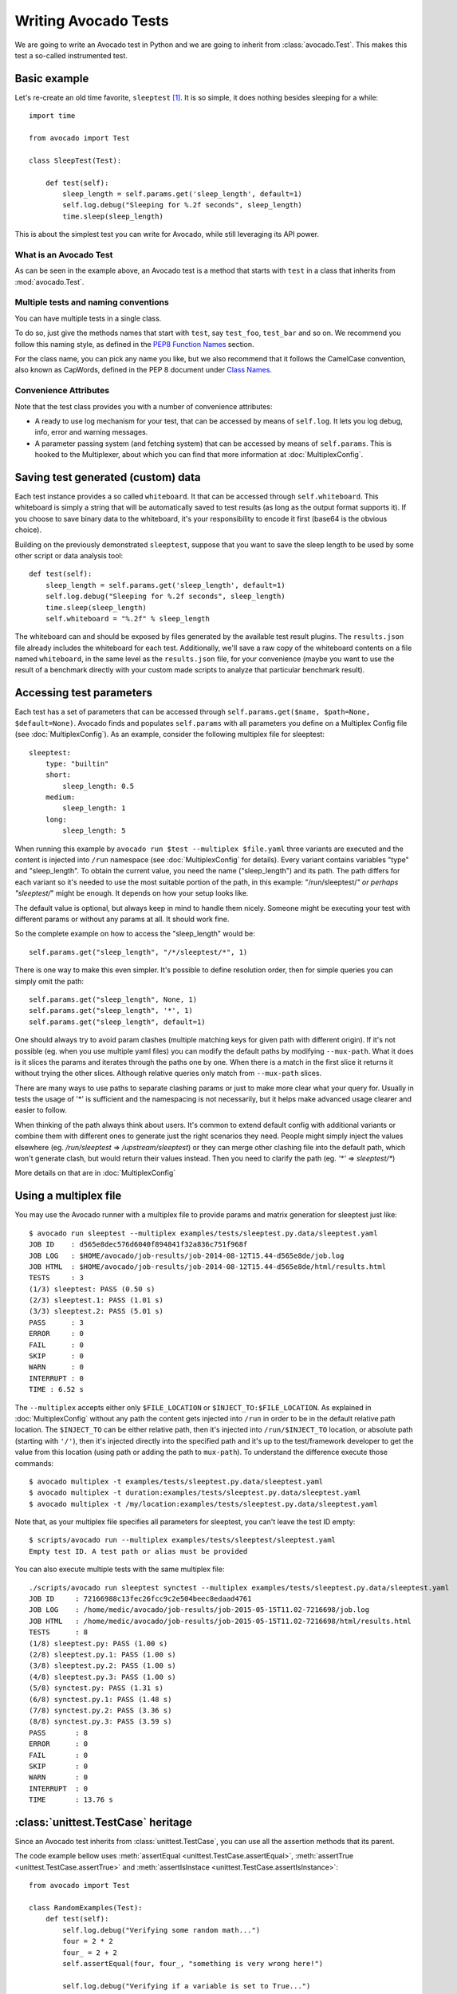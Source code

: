 .. _writing-tests:

=====================
Writing Avocado Tests
=====================

We are going to write an Avocado test in Python and we are going to inherit from
:class:`avocado.Test`. This makes this test a so-called instrumented test.

Basic example
=============

Let's re-create an old time favorite, ``sleeptest`` [#f1]_.  It is so simple, it
does nothing besides sleeping for a while::

        import time

        from avocado import Test

        class SleepTest(Test):

            def test(self):
                sleep_length = self.params.get('sleep_length', default=1)
                self.log.debug("Sleeping for %.2f seconds", sleep_length)
                time.sleep(sleep_length)

This is about the simplest test you can write for Avocado, while still
leveraging its API power.

What is an Avocado Test
-----------------------

As can be seen in the example above, an Avocado test is a method that
starts with ``test`` in a class that inherits from :mod:`avocado.Test`.

Multiple tests and naming conventions
-------------------------------------

You can have multiple tests in a single class.

To do so, just give the methods names that start with ``test``, say
``test_foo``, ``test_bar`` and so on. We recommend you follow this naming
style, as defined in the `PEP8 Function Names`_ section.

For the class name, you can pick any name you like, but we also recommend
that it follows the CamelCase convention, also known as CapWords, defined
in the PEP 8 document under `Class Names`_.

Convenience Attributes
----------------------

Note that the test class provides you with a number of convenience attributes:

* A ready to use log mechanism for your test, that can be accessed by means
  of ``self.log``. It lets you log debug, info, error and warning messages.
* A parameter passing system (and fetching system) that can be accessed by
  means of ``self.params``. This is hooked to the Multiplexer, about which
  you can find that more information at :doc:`MultiplexConfig`.

Saving test generated (custom) data
===================================

Each test instance provides a so called ``whiteboard``. It that can be accessed
through ``self.whiteboard``. This whiteboard is simply a string that will be
automatically saved to test results (as long as the output format supports it).
If you choose to save binary data to the whiteboard, it's your responsibility to
encode it first (base64 is the obvious choice).

Building on the previously demonstrated ``sleeptest``, suppose that you want to save the
sleep length to be used by some other script or data analysis tool::

        def test(self):
            sleep_length = self.params.get('sleep_length', default=1)
            self.log.debug("Sleeping for %.2f seconds", sleep_length)
            time.sleep(sleep_length)
            self.whiteboard = "%.2f" % sleep_length

The whiteboard can and should be exposed by files generated by the available test result
plugins. The ``results.json`` file already includes the whiteboard for each test.
Additionally, we'll save a raw copy of the whiteboard contents on a file named
``whiteboard``, in the same level as the ``results.json`` file, for your convenience
(maybe you want to use the result of a benchmark directly with your custom made scripts
to analyze that particular benchmark result).

Accessing test parameters
=========================

Each test has a set of parameters that can be accessed through
``self.params.get($name, $path=None, $default=None)``.
Avocado finds and populates ``self.params`` with all parameters you define on
a Multiplex Config file (see :doc:`MultiplexConfig`). As an example, consider
the following multiplex file for sleeptest::

    sleeptest:
        type: "builtin"
        short:
            sleep_length: 0.5
        medium:
            sleep_length: 1
        long:
            sleep_length: 5

When running this example by ``avocado run $test --multiplex $file.yaml``
three variants are executed and the content is injected into ``/run`` namespace
(see :doc:`MultiplexConfig` for details). Every variant contains variables
"type" and "sleep_length". To obtain the current value, you need the name
("sleep_length") and its path. The path differs for each variant so it's
needed to use the most suitable portion of the path, in this example:
"/run/sleeptest/*" or perhaps "sleeptest/*" might be enough. It depends on how
your setup looks like.

The default value is optional, but always keep in mind to handle them nicely.
Someone might be executing your test with different params or without any
params at all. It should work fine.

So the complete example on how to access the "sleep_length" would be::

    self.params.get("sleep_length", "/*/sleeptest/*", 1)

There is one way to make this even simpler. It's possible to define resolution
order, then for simple queries you can simply omit the path::

    self.params.get("sleep_length", None, 1)
    self.params.get("sleep_length", '*', 1)
    self.params.get("sleep_length", default=1)

One should always try to avoid param clashes (multiple matching keys for given
path with different origin). If it's not possible (eg. when
you use multiple yaml files) you can modify the default paths by modifying
``--mux-path``. What it does is it slices the params and iterates through the
paths one by one. When there is a match in the first slice it returns
it without trying the other slices. Although relative queries only match
from ``--mux-path`` slices.

There are many ways to use paths to separate clashing params or just to make
more clear what your query for. Usually in tests the usage of '*' is sufficient
and the namespacing is not necessarily, but it helps make advanced usage
clearer and easier to follow.

When thinking of the path always think about users. It's common to extend
default config with additional variants or combine them with different
ones to generate just the right scenarios they need. People might
simply inject the values elsewhere (eg. `/run/sleeptest` =>
`/upstream/sleeptest`) or they can merge other clashing file into the
default path, which won't generate clash, but would return their values
instead. Then you need to clarify the path (eg. `'*'` =>  `sleeptest/*`)

More details on that are in :doc:`MultiplexConfig`

Using a multiplex file
======================

You may use the Avocado runner with a multiplex file to provide params and matrix
generation for sleeptest just like::

    $ avocado run sleeptest --multiplex examples/tests/sleeptest.py.data/sleeptest.yaml
    JOB ID    : d565e8dec576d6040f894841f32a836c751f968f
    JOB LOG   : $HOME/avocado/job-results/job-2014-08-12T15.44-d565e8de/job.log
    JOB HTML  : $HOME/avocado/job-results/job-2014-08-12T15.44-d565e8de/html/results.html
    TESTS     : 3
    (1/3) sleeptest: PASS (0.50 s)
    (2/3) sleeptest.1: PASS (1.01 s)
    (3/3) sleeptest.2: PASS (5.01 s)
    PASS      : 3
    ERROR     : 0
    FAIL      : 0
    SKIP      : 0
    WARN      : 0
    INTERRUPT : 0
    TIME : 6.52 s

The ``--multiplex`` accepts either only ``$FILE_LOCATION`` or ``$INJECT_TO:$FILE_LOCATION``.
As explained in :doc:`MultiplexConfig` without any path the content gets
injected into ``/run`` in order to be in the default relative path location.
The ``$INJECT_TO`` can be either relative path, then it's injected into
``/run/$INJECT_TO`` location, or absolute path (starting with ``'/'``), then
it's injected directly into the specified path and it's up to the test/framework
developer to get the value from this location (using path or adding the path to
``mux-path``). To understand the difference execute those commands::

    $ avocado multiplex -t examples/tests/sleeptest.py.data/sleeptest.yaml
    $ avocado multiplex -t duration:examples/tests/sleeptest.py.data/sleeptest.yaml
    $ avocado multiplex -t /my/location:examples/tests/sleeptest.py.data/sleeptest.yaml

Note that, as your multiplex file specifies all parameters for sleeptest, you
can't leave the test ID empty::

    $ scripts/avocado run --multiplex examples/tests/sleeptest/sleeptest.yaml
    Empty test ID. A test path or alias must be provided

You can also execute multiple tests with the same multiplex file::

    ./scripts/avocado run sleeptest synctest --multiplex examples/tests/sleeptest.py.data/sleeptest.yaml
    JOB ID     : 72166988c13fec26fcc9c2e504beec8edaad4761
    JOB LOG    : /home/medic/avocado/job-results/job-2015-05-15T11.02-7216698/job.log
    JOB HTML   : /home/medic/avocado/job-results/job-2015-05-15T11.02-7216698/html/results.html
    TESTS      : 8
    (1/8) sleeptest.py: PASS (1.00 s)
    (2/8) sleeptest.py.1: PASS (1.00 s)
    (3/8) sleeptest.py.2: PASS (1.00 s)
    (4/8) sleeptest.py.3: PASS (1.00 s)
    (5/8) synctest.py: PASS (1.31 s)
    (6/8) synctest.py.1: PASS (1.48 s)
    (7/8) synctest.py.2: PASS (3.36 s)
    (8/8) synctest.py.3: PASS (3.59 s)
    PASS       : 8
    ERROR      : 0
    FAIL       : 0
    SKIP       : 0
    WARN       : 0
    INTERRUPT  : 0
    TIME       : 13.76 s

:class:`unittest.TestCase` heritage
===================================

Since an Avocado test inherits from :class:`unittest.TestCase`, you
can use all the assertion methods that its parent.

The code example bellow uses :meth:`assertEqual
<unittest.TestCase.assertEqual>`, :meth:`assertTrue
<unittest.TestCase.assertTrue>` and :meth:`assertIsInstace
<unittest.TestCase.assertIsInstance>`::

    from avocado import Test

    class RandomExamples(Test):
        def test(self):
            self.log.debug("Verifying some random math...")
            four = 2 * 2
            four_ = 2 + 2
            self.assertEqual(four, four_, "something is very wrong here!")

            self.log.debug("Verifying if a variable is set to True...")
            variable = True
            self.assertTrue(variable)

            self.log.debug("Verifying if this test is an instance of test.Test")
            self.assertIsInstance(self, test.Test)

Running tests under other :mod:`unittest` runners
-------------------------------------------------

`nose <https://nose.readthedocs.org/>`__ is another Python testing framework
that is also compatible with :mod:`unittest`.

Because of that, you can run avocado tests with the ``nosetests`` application::

    $ nosetests examples/tests/sleeptest.py
    .
    ----------------------------------------------------------------------
    Ran 1 test in 1.004s

    OK

Conversely, you can also use the standard :func:`unittest.main` entry point to run an
Avocado test. Check out the following code, to be saved as ``dummy.py``::

   from avocado import Test
   from unittest import main

   class Dummy(Test):
       def test(self):
           self.assertTrue(True)

   if __name__ == '__main__':
       main()

It can be run by::

   $ python dummy.py
   .
   ----------------------------------------------------------------------
   Ran 1 test in 0.000s

   OK

Setup and cleanup methods
=========================

If you need to perform setup actions before/after your test, you may do so
in the ``setUp`` and ``tearDown`` methods, respectively. We'll give examples
in the following section.

Running third party test suites
===============================

It is very common in test automation workloads to use test suites developed
by third parties. By wrapping the execution code inside an Avocado test module,
you gain access to the facilities and API provided by the framework. Let's
say you want to pick up a test suite written in C that it is in a tarball,
uncompress it, compile the suite code, and then executing the test. Here's
an example that does that::

    #!/usr/bin/python

    import os

    from avocado import Test
    from avocado import main
    from avocado.utils import archive
    from avocado.utils import build
    from avocado.utils import process


    class SyncTest(Test):

        """
        Execute the synctest test suite.
        """
        default_params = {'sync_tarball': 'synctest.tar.bz2',
                          'sync_length': 100,
                          'sync_loop': 10}

        def setUp(self):
            """
            Set default params and build the synctest suite.
            """
            # Build the synctest suite
            self.cwd = os.getcwd()
            tarball_path = self.get_data_path(self.params.sync_tarball)
            archive.extract(tarball_path, self.srcdir)
            self.srcdir = os.path.join(self.srcdir, 'synctest')
            build.make(self.srcdir)

        def test(self):
            """
            Execute synctest with the appropriate params.
            """
            os.chdir(self.srcdir)
            cmd = ('./synctest %s %s' %
                   (self.params.sync_length, self.params.sync_loop))
            process.system(cmd)
            os.chdir(self.cwd)


    if __name__ == "__main__":
        main()

Here we have an example of the ``setup`` method in action: Here we get the
location of the test suite code (tarball) through
:func:`avocado.Test.get_data_path`, then uncompress the tarball through
:func:`avocado.utils.archive.extract`, an API that will
decompress the suite tarball, followed by ``build.make``, that will build the
suite.

In this example, the ``action`` method just gets into the base directory of
the compiled suite  and executes the ``./synctest`` command, with appropriate
parameters, using :func:`avocado.utils.process.system`.

Test Output Check and Output Record Mode
========================================

In a lot of occasions, you want to go simpler: just check if the output of a
given application matches an expected output. In order to help with this common
use case, we offer the option ``--output-check-record [mode]`` to the test runner::

      --output-check-record OUTPUT_CHECK_RECORD
                            Record output streams of your tests to reference files
                            (valid options: none (do not record output streams),
                            all (record both stdout and stderr), stdout (record
                            only stderr), stderr (record only stderr). Default:
                            none

If this option is used, it will store the stdout or stderr of the process (or
both, if you specified ``all``) being executed to reference files: ``stdout.expected``
and ``stderr.expected``. Those files will be recorded in the test data dir. The
data dir is in the same directory as the test source file, named
``[source_file_name.data]``. Let's take as an example the test ``synctest.py``. In a
fresh checkout of Avocado, you can see::

        examples/tests/synctest.py.data/stderr.expected
        examples/tests/synctest.py.data/stdout.expected

From those 2 files, only stdout.expected is non empty::

    $ cat examples/tests/synctest.py.data/stdout.expected
    PAR : waiting
    PASS : sync interrupted

The output files were originally obtained using the test runner and passing the
option --output-check-record all to the test runner::

    $ scripts/avocado run --output-check-record all synctest
    JOB ID    : bcd05e4fd33e068b159045652da9eb7448802be5
    JOB LOG   : $HOME/avocado/job-results/job-2014-09-25T20.20-bcd05e4/job.log
    TESTS     : 1
    (1/1) synctest.py: PASS (2.20 s)
    PASS      : 1
    ERROR     : 0
    FAIL      : 0
    SKIP      : 0
    WARN      : 0
    TIME      : 2.20 s


After the reference files are added, the check process is transparent, in the sense
that you do not need to provide special flags to the test runner.
Now, every time the test is executed, after it is done running, it will check
if the outputs are exactly right before considering the test as PASSed. If you want to override the default
behavior and skip output check entirely, you may provide the flag ``--output-check=off`` to the test runner.

The :mod:`avocado.utils.process` APIs have a parameter ``allow_output_check`` (defaults to ``all``), so that you
can select which process outputs will go to the reference files, should you chose to record them. You may choose
``all``, for both stdout and stderr, ``stdout``, for the stdout only, ``stderr``, for only the stderr only, or ``none``,
to allow neither of them to be recorded and checked.

This process works fine also with simple tests, which are programs or shell scripts
that returns 0 (PASSed) or != 0 (FAILed). Let's consider our bogus example::

    $ cat output_record.sh
    #!/bin/bash
    echo "Hello, world!"

Let's record the output for this one::

    $ scripts/avocado run output_record.sh --output-check-record all
    JOB ID    : 25c4244dda71d0570b7f849319cd71fe1722be8b
    JOB LOG   : $HOME/avocado/job-results/job-2014-09-25T20.49-25c4244/job.log
    TESTS     : 1
    (1/1) home/$USER/Code/avocado/output_record.sh: PASS (0.01 s)
    PASS      : 1
    ERROR     : 0
    FAIL      : 0
    SKIP      : 0
    WARN      : 0
    TIME      : 0.01 s

After this is done, you'll notice that a the test data directory
appeared in the same level of our shell script, containing 2 files::

    $ ls output_record.sh.data/
    stderr.expected  stdout.expected

Let's look what's in each of them::

    $ cat output_record.sh.data/stdout.expected
    Hello, world!
    $ cat output_record.sh.data/stderr.expected
    $

Now, every time this test runs, it'll take into account the expected files that
were recorded, no need to do anything else but run the test. Let's see what
happens if we change the ``stdout.expected`` file contents to ``Hello, Avocado!``::

    $ scripts/avocado run output_record.sh
    JOB ID    : f0521e524face93019d7cb99c5765aedd933cb2e
    JOB LOG   : $HOME/avocado/job-results/job-2014-09-25T20.52-f0521e5/job.log
    TESTS     : 1
    (1/1) home/$USER/Code/avocado/output_record.sh: FAIL (0.02 s)
    PASS      : 0
    ERROR     : 0
    FAIL      : 1
    SKIP      : 0
    WARN      : 0
    TIME      : 0.02 s

Verifying the failure reason::

    $ cat $HOME/avocado/job-results/job-2014-09-25T20.52-f0521e5/job.log
    20:52:38 test       L0163 INFO | START home/$USER/Code/avocado/output_record.sh
    20:52:38 test       L0164 DEBUG|
    20:52:38 test       L0165 DEBUG| Test instance parameters:
    20:52:38 test       L0173 DEBUG|
    20:52:38 test       L0176 DEBUG| Default parameters:
    20:52:38 test       L0180 DEBUG|
    20:52:38 test       L0181 DEBUG| Test instance params override defaults whenever available
    20:52:38 test       L0182 DEBUG|
    20:52:38 process    L0242 INFO | Running '$HOME/Code/avocado/output_record.sh'
    20:52:38 process    L0310 DEBUG| [stdout] Hello, world!
    20:52:38 test       L0565 INFO | Command: $HOME/Code/avocado/output_record.sh
    20:52:38 test       L0565 INFO | Exit status: 0
    20:52:38 test       L0565 INFO | Duration: 0.00313782691956
    20:52:38 test       L0565 INFO | Stdout:
    20:52:38 test       L0565 INFO | Hello, world!
    20:52:38 test       L0565 INFO |
    20:52:38 test       L0565 INFO | Stderr:
    20:52:38 test       L0565 INFO |
    20:52:38 test       L0060 ERROR|
    20:52:38 test       L0063 ERROR| Traceback (most recent call last):
    20:52:38 test       L0063 ERROR|   File "$HOME/Code/avocado/avocado/test.py", line 397, in check_reference_stdout
    20:52:38 test       L0063 ERROR|     self.assertEqual(expected, actual, msg)
    20:52:38 test       L0063 ERROR|   File "/usr/lib64/python2.7/unittest/case.py", line 551, in assertEqual
    20:52:38 test       L0063 ERROR|     assertion_func(first, second, msg=msg)
    20:52:38 test       L0063 ERROR|   File "/usr/lib64/python2.7/unittest/case.py", line 544, in _baseAssertEqual
    20:52:38 test       L0063 ERROR|     raise self.failureException(msg)
    20:52:38 test       L0063 ERROR| AssertionError: Actual test sdtout differs from expected one:
    20:52:38 test       L0063 ERROR| Actual:
    20:52:38 test       L0063 ERROR| Hello, world!
    20:52:38 test       L0063 ERROR|
    20:52:38 test       L0063 ERROR| Expected:
    20:52:38 test       L0063 ERROR| Hello, Avocado!
    20:52:38 test       L0063 ERROR|
    20:52:38 test       L0064 ERROR|
    20:52:38 test       L0529 ERROR| FAIL home/$USER/Code/avocado/output_record.sh -> AssertionError: Actual test sdtout differs from expected one:
    Actual:
    Hello, world!

    Expected:
    Hello, Avocado!

    20:52:38 test       L0516 INFO |

As expected, the test failed because we changed its expectations.

Test log, stdout and stderr in native Avocado modules
=====================================================

If needed, you can write directly to the expected stdout and stderr files
from the native test scope. It is important to make the distinction between
the following entities:

* The test logs
* The test expected stdout
* The test expected stderr

The first one is used for debugging and informational purposes. Additionally
writing to `self.log.warning` causes test to be marked as dirty and when
everything else goes well the test ends with WARN. This means that the test
passed but there were non-related unexpected situations described in warning
log.

You may log something into the test logs using the methods in
:mod:`avocado.Test.log` class attributes. Consider the example::

    class output_test(Test):

        def test(self):
            self.log.info('This goes to the log and it is only informational')
            self.log.warn('Oh, something unexpected, non-critical happened, '
                          'but we can continue.')
            self.log.error('Describe the error here and don't forget to raise '
                           'an exception yourself. Writing to self.log.error '
                           'won't do that for you.')
            self.log.debug('Everybody look, I had a good lunch today...')

If you need to write directly to the test stdout and stderr streams, there
are another 2 class attributes for that, :mod:`avocado.Test.stdout_log`
and :mod:`avocado.Test.stderr_log`, that have the exact same methods
of the log object. So if you want to add stuff to your expected stdout and
stderr streams, you can do something like::

    class output_test(Test):

        def test(self):
            self.log.info('This goes to the log and it is only informational')
            self.stdout_log.info('This goes to the test stdout (will be recorded)')
            self.stderr_log.info('This goes to the test stderr (will be recorded)')

Each one of the last 2 statements will go to the ``stdout.expected`` and
``stderr.expected``, should you choose ``--output-check-record all``, and
will be output to the files ``stderr`` and ``stdout`` of the job results dir
every time that test is executed.

Avocado Tests run on a separate process
=======================================

In order to avoid tests to mess around the environment used by the main
Avocado runner process, tests are run on a forked subprocess. This allows
for more robustness (tests are not easily able to mess/break Avocado) and
some nifty features, such as setting test timeouts.

Setting a Test Timeout
======================

Sometimes your test suite/test might get stuck forever, and this might
impact your test grid. You can account for that possibility and set up a
``timeout`` parameter for your test. The test timeout can be set through
2 means, in the following order of precedence:

* Multiplex variable parameters. You may just set the timeout parameter, like
  in the following simplistic example:

::

    sleep_length = 5
    sleep_length_type = float
    timeout = 3
    timeout_type = float

::

    $ avocado run sleeptest --multiplex /tmp/sleeptest-example.yaml
    JOB ID    : 6d5a2ff16bb92395100fbc3945b8d253308728c9
    JOB LOG   : $HOME/avocado/job-results/job-2014-08-12T15.52-6d5a2ff1/job.log
    JOB HTML  : $HOME/avocado/job-results/job-2014-08-12T15.52-6d5a2ff1/html/results.html
    TESTS     : 1
    (1/1) sleeptest.1: ERROR (2.97 s)
    PASS      : 0
    ERROR     : 1
    FAIL      : 0
    SKIP      : 0
    WARN      : 0
    INTERRUPT : 0
    TIME      : 2.97 s

::

    $ cat $HOME/avocado/job-results/job-2014-08-12T15.52-6d5a2ff1/job.log
    15:52:51 test       L0143 INFO | START sleeptest.1
    15:52:51 test       L0144 DEBUG|
    15:52:51 test       L0145 DEBUG| Test log: $HOME/avocado/job-results/job-2014-08-12T15.52-6d5a2ff1/sleeptest.1/test.log
    15:52:51 test       L0146 DEBUG| Test instance parameters:
    15:52:51 test       L0153 DEBUG|     _name_map_file = {'sleeptest-example.yaml': 'sleeptest'}
    15:52:51 test       L0153 DEBUG|     _short_name_map_file = {'sleeptest-example.yaml': 'sleeptest'}
    15:52:51 test       L0153 DEBUG|     dep = []
    15:52:51 test       L0153 DEBUG|     id = sleeptest
    15:52:51 test       L0153 DEBUG|     name = sleeptest
    15:52:51 test       L0153 DEBUG|     shortname = sleeptest
    15:52:51 test       L0153 DEBUG|     sleep_length = 5.0
    15:52:51 test       L0153 DEBUG|     sleep_length_type = float
    15:52:51 test       L0153 DEBUG|     timeout = 3.0
    15:52:51 test       L0153 DEBUG|     timeout_type = float
    15:52:51 test       L0154 DEBUG|
    15:52:51 test       L0157 DEBUG| Default parameters:
    15:52:51 test       L0159 DEBUG|     sleep_length = 1.0
    15:52:51 test       L0161 DEBUG|
    15:52:51 test       L0162 DEBUG| Test instance params override defaults whenever available
    15:52:51 test       L0163 DEBUG|
    15:52:51 test       L0169 INFO | Test timeout set. Will wait 3.00 s for PID 15670 to end
    15:52:51 test       L0170 INFO |
    15:52:51 sleeptest  L0035 DEBUG| Sleeping for 5.00 seconds
    15:52:54 test       L0057 ERROR|
    15:52:54 test       L0060 ERROR| Traceback (most recent call last):
    15:52:54 test       L0060 ERROR|   File "$HOME/Code/avocado/tests/sleeptest.py", line 36, in action
    15:52:54 test       L0060 ERROR|     time.sleep(self.params.sleep_length)
    15:52:54 test       L0060 ERROR|   File "$HOME/Code/avocado/avocado/job.py", line 127, in timeout_handler
    15:52:54 test       L0060 ERROR|     raise exceptions.TestTimeoutError(e_msg)
    15:52:54 test       L0060 ERROR| TestTimeoutError: Timeout reached waiting for sleeptest to end
    15:52:54 test       L0061 ERROR|
    15:52:54 test       L0400 ERROR| ERROR sleeptest.1 -> TestTimeoutError: Timeout reached waiting for sleeptest to end
    15:52:54 test       L0387 INFO |


If you pass that multiplex file to the runner multiplexer, this will register
a timeout of 3 seconds before Avocado ends the test forcefully by sending a
:class:`signal.SIGTERM` to the test, making it raise a
:class:`avocado.core.exceptions.TestTimeoutError`.

* Default params attribute. Consider the following example:

::

    import time

    from avocado import Test
    from avocado import main


    class TimeoutTest(Test):

        """
        Functional test for Avocado. Throw a TestTimeoutError.
        """
        default_params = {'timeout': 3.0,
                          'sleep_time': 5.0}

        def test(self):
            """
            This should throw a TestTimeoutError.
            """
            self.log.info('Sleeping for %.2f seconds (2 more than the timeout)',
                          self.params.sleep_time)
            time.sleep(self.params.sleep_time)


    if __name__ == "__main__":
        main()

This accomplishes a similar effect to the multiplex setup defined in there.

::

    $ avocado run timeouttest
    JOB ID    : d78498a54504b481192f2f9bca5ebb9bbb820b8a
    JOB LOG   : $HOME/avocado/job-results/job-2014-08-12T15.54-d78498a5/job.log
    JOB HTML  : $HOME/avocado/job-results/job-2014-08-12T15.54-d78498a5/html/results.html
    TESTS     : 1
    (1/1) timeouttest.1: ERROR (2.97 s)
    PASS      : 0
    ERROR     : 1
    FAIL      : 0
    SKIP      : 0
    WARN      : 0
    INTERRUPT : 0
    TIME      : 2.97 s


::

    $ cat $HOME/avocado/job-results/job-2014-08-12T15.54-d78498a5/job.log
    15:54:28 test       L0143 INFO | START timeouttest.1
    15:54:28 test       L0144 DEBUG|
    15:54:28 test       L0145 DEBUG| Test log: $HOME/avocado/job-results/job-2014-08-12T15.54-d78498a5/timeouttest.1/test.log
    15:54:28 test       L0146 DEBUG| Test instance parameters:
    15:54:28 test       L0153 DEBUG|     id = timeouttest
    15:54:28 test       L0154 DEBUG|
    15:54:28 test       L0157 DEBUG| Default parameters:
    15:54:28 test       L0159 DEBUG|     sleep_time = 5.0
    15:54:28 test       L0159 DEBUG|     timeout = 3.0
    15:54:28 test       L0161 DEBUG|
    15:54:28 test       L0162 DEBUG| Test instance params override defaults whenever available
    15:54:28 test       L0163 DEBUG|
    15:54:28 test       L0169 INFO | Test timeout set. Will wait 3.00 s for PID 15759 to end
    15:54:28 test       L0170 INFO |
    15:54:28 timeouttes L0036 INFO | Sleeping for 5.00 seconds (2 more than the timeout)
    15:54:31 test       L0057 ERROR|
    15:54:31 test       L0060 ERROR| Traceback (most recent call last):
    15:54:31 test       L0060 ERROR|   File "$HOME/Code/avocado/tests/timeouttest.py", line 37, in action
    15:54:31 test       L0060 ERROR|     time.sleep(self.params.sleep_time)
    15:54:31 test       L0060 ERROR|   File "$HOME/Code/avocado/avocado/job.py", line 127, in timeout_handler
    15:54:31 test       L0060 ERROR|     raise exceptions.TestTimeoutError(e_msg)
    15:54:31 test       L0060 ERROR| TestTimeoutError: Timeout reached waiting for timeouttest to end
    15:54:31 test       L0061 ERROR|
    15:54:31 test       L0400 ERROR| ERROR timeouttest.1 -> TestTimeoutError: Timeout reached waiting for timeouttest to end
    15:54:31 test       L0387 INFO |


Environment Variables for Simple Tests
======================================

Avocado exports Avocado variables and multiplexed variables as BASH environment
to the running test. Those variables are interesting to simple tests, because
they can not make use of Avocado API directly with Python, like the native
tests can do and also they can modify the test parameters.

Here are the current variables that Avocado exports to the tests:

+-------------------------+---------------------------------------+-----------------------------------------------------------------------------------------------------+
| Environemnt Variable    | Meaning                               | Example                                                                                             |
+=========================+=======================================+=====================================================================================================+
| AVOCADO_VERSION         | Version of Avocado test runner        | 0.12.0                                                                                              |
+-------------------------+---------------------------------------+-----------------------------------------------------------------------------------------------------+
| AVOCADO_TEST_BASEDIR    | Base directory of Avocado tests       | $HOME/Downloads/avocado-source/avocado                                                              |
+-------------------------+---------------------------------------+-----------------------------------------------------------------------------------------------------+
| AVOCADO_TEST_DATADIR    | Data directory for the test           | $AVOCADO_TEST_BASEDIR/my_test.sh.data                                                               |
+-------------------------+---------------------------------------+-----------------------------------------------------------------------------------------------------+
| AVOCADO_TEST_WORKDIR    | Work directory for the test           | /var/tmp/avocado_Bjr_rd/my_test.sh                                                                  |
+-------------------------+---------------------------------------+-----------------------------------------------------------------------------------------------------+
| AVOCADO_TEST_SRCDIR     | Source directory for the test         | /var/tmp/avocado_Bjr_rd/my-test.sh/src                                                              |
+-------------------------+---------------------------------------+-----------------------------------------------------------------------------------------------------+
| AVOCADO_TEST_LOGDIR     | Log directory for the test            | $HOME/logs/job-results/job-2014-09-16T14.38-ac332e6/test-results/$HOME/my_test.sh.1                 |
+-------------------------+---------------------------------------+-----------------------------------------------------------------------------------------------------+
| AVOCADO_TEST_LOGFILE    | Log file for the test                 | $HOME/logs/job-results/job-2014-09-16T14.38-ac332e6/test-results/$HOME/my_test.sh.1/debug.log       |
+-------------------------+---------------------------------------+-----------------------------------------------------------------------------------------------------+
| AVOCADO_TEST_OUTPUTDIR  | Output directory for the test         | $HOME/logs/job-results/job-2014-09-16T14.38-ac332e6/test-results/$HOME/my_test.sh.1/data            |
+-------------------------+---------------------------------------+-----------------------------------------------------------------------------------------------------+
| AVOCADO_TEST_SYSINFODIR | The system information directory      | $HOME/logs/job-results/job-2014-09-16T14.38-ac332e6/test-results/$HOME/my_test.sh.1/sysinfo         |
+-------------------------+---------------------------------------+-----------------------------------------------------------------------------------------------------+
| *                       | All variables from --multiplex-file   | TIMEOUT=60; IO_WORKERS=10; VM_BYTES=512M; ...                                                       |
+-------------------------+---------------------------------------+-----------------------------------------------------------------------------------------------------+


Simple Tests BASH extensions
============================

To enhance simple tests one can use supported set of libraries we created. The
only requirement is to use::

    PATH=$(avocado "exec-path"):$PATH

which injects path to Avocado utils into shell PATH. Take a look into
``avocado exec-path`` to see list of available functions and take a look at
``examples/tests/simplewarning.sh`` for inspiration.


Wrap Up
=======

We recommend you take a look at the example tests present in the
``examples/tests`` directory, that contains a few samples to take some
inspiration from. That directory, besides containing examples, is also used by
the Avocado self test suite to do functional testing of Avocado itself.

It is also recommended that you take a look at the :ref:`api-reference`.
for more possibilities.

.. [#f1] sleeptest is a functional test for Avocado. It's "old" because we
	 also have had such a test for `Autotest`_ for a long time.

.. _Autotest: http://autotest.github.io
.. _Class Names: https://www.python.org/dev/peps/pep-0008/
.. _PEP8 Function Names: https://www.python.org/dev/peps/pep-0008/#function-names
